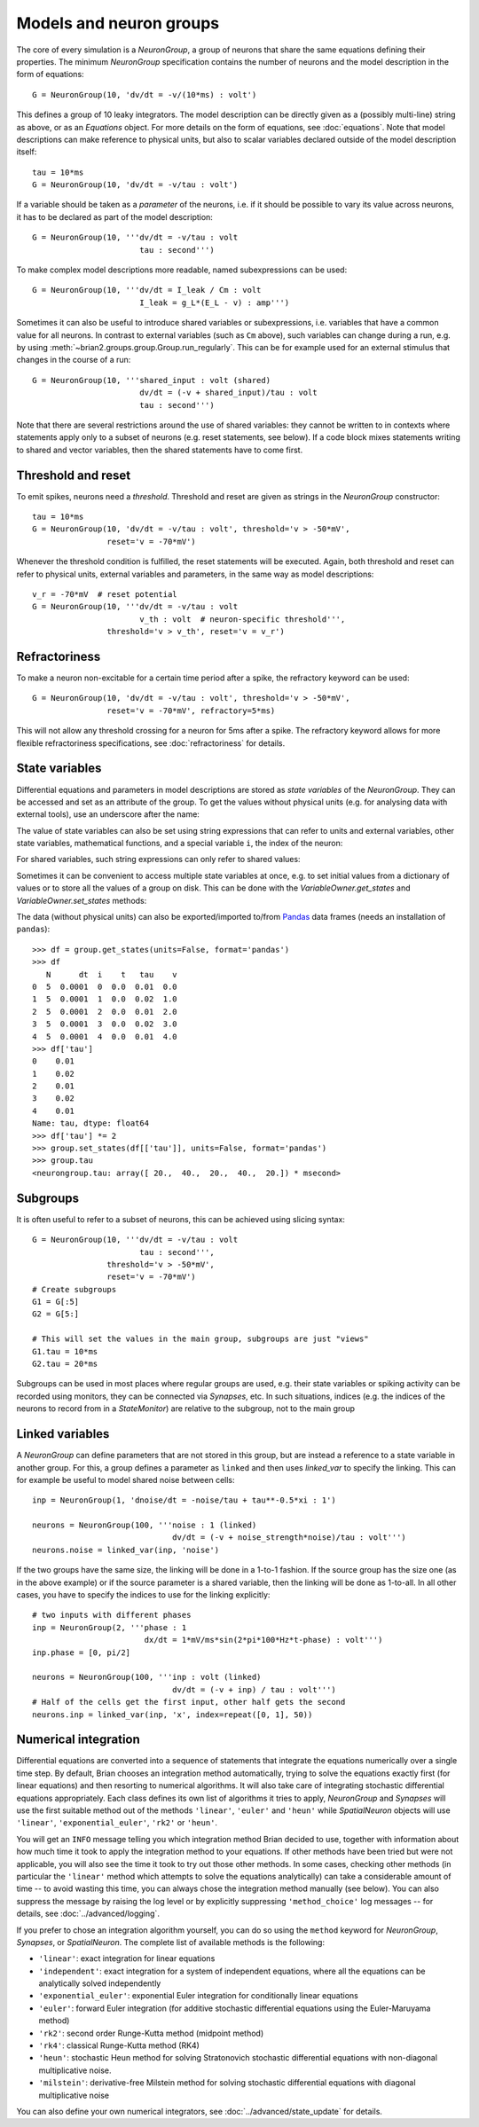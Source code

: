 Models and neuron groups
========================

The core of every simulation is a `NeuronGroup`, a group of neurons that share
the same equations defining their properties. The minimum `NeuronGroup`
specification contains the number of neurons and the model description in the
form of equations::

    G = NeuronGroup(10, 'dv/dt = -v/(10*ms) : volt')

This defines a group of 10 leaky integrators. The model description can be
directly given as a (possibly multi-line) string as above, or as an
`Equations` object. For more details on the form of equations, see
:doc:`equations`. Note that model descriptions can make reference to physical
units, but also to scalar variables declared outside of the model description
itself::

    tau = 10*ms
    G = NeuronGroup(10, 'dv/dt = -v/tau : volt')

If a variable should be taken as a *parameter* of the neurons, i.e. if it
should be possible to vary its value across neurons, it has to be declared
as part of the model description::

    G = NeuronGroup(10, '''dv/dt = -v/tau : volt
                           tau : second''')

To make complex model descriptions more readable, named subexpressions can
be used::

    G = NeuronGroup(10, '''dv/dt = I_leak / Cm : volt
                           I_leak = g_L*(E_L - v) : amp''')

Sometimes it can also be useful to introduce shared variables or subexpressions,
i.e. variables that have a common value for all neurons. In contrast to
external variables (such as ``Cm`` above), such variables can change during a
run, e.g. by using :meth:`~brian2.groups.group.Group.run_regularly`. This can be
for example used for an external stimulus that changes in the course of a run::

    G = NeuronGroup(10, '''shared_input : volt (shared)
                           dv/dt = (-v + shared_input)/tau : volt
                           tau : second''')

Note that there are several restrictions around the use of shared variables:
they cannot be written to in contexts where statements apply only to a subset
of neurons (e.g. reset statements, see below). If a code block mixes statements
writing to shared and vector variables, then the shared statements have to
come first.

Threshold and reset
-------------------
To emit spikes, neurons need a *threshold*. Threshold and reset are given
as strings in the `NeuronGroup` constructor::

    tau = 10*ms
    G = NeuronGroup(10, 'dv/dt = -v/tau : volt', threshold='v > -50*mV',
                    reset='v = -70*mV')

Whenever the threshold condition is fulfilled, the reset statements will be
executed. Again, both threshold and reset can refer to physical units,
external variables and parameters, in the same way as model descriptions::

    v_r = -70*mV  # reset potential
    G = NeuronGroup(10, '''dv/dt = -v/tau : volt
                           v_th : volt  # neuron-specific threshold''',
                    threshold='v > v_th', reset='v = v_r')
                     
Refractoriness
--------------
To make a neuron non-excitable for a certain time period after a spike, the
refractory keyword can be used::

    G = NeuronGroup(10, 'dv/dt = -v/tau : volt', threshold='v > -50*mV',
                    reset='v = -70*mV', refractory=5*ms)    

This will not allow any threshold crossing for a neuron for 5ms after a spike.
The refractory keyword allows for more flexible refractoriness specifications,
see :doc:`refractoriness` for details.

State variables
---------------
Differential equations and parameters in model descriptions are stored as 
*state variables* of the `NeuronGroup`. They can be accessed and set as an
attribute of the group. To get the values without physical units (e.g. for
analysing data with external tools), use an underscore after the name:

.. doctest::

    >>> G = NeuronGroup(10, '''dv/dt = (-v + shared_input)/tau : volt
                               shared_input : volt (shared)
    ...                        tau : second''')
    >>> G.v = -70*mV
    >>> print G.v
    <neurongroup.v: array([-70., -70., -70., -70., -70., -70., -70., -70., -70., -70.]) * mvolt>
    >>> print G.v_  # values without units
    <neurongroup.v_: array([-0.07, -0.07, -0.07, -0.07, -0.07, -0.07, -0.07, -0.07, -0.07, -0.07])>
    >>> G.shared_input = 5*mV
    >>> print G.shared_input
    <neurongroup.shared_input: 5.0 * mvolt>

The value of state variables can also be set using string expressions that can
refer to units and external variables, other state variables, mathematical
functions, and a special variable ``i``, the index of the neuron:

.. doctest::

    >>> G.tau = '5*ms + 5*ms*rand() + i*5*ms'
    >>> print G.tau
    <neurongroup.tau: array([  5.03593449,  10.74914808,  19.01641896,  21.66813281,
            27.16243388,  31.13571924,  36.28173038,  40.04921519,
            47.28797921,  50.18913711]) * msecond>

For shared variables, such string expressions can only refer to shared values:

.. doctest::

    >>> G.shared_input = 'rand()*mV + 4*mV'
    >>> print G.shared_input
    <neurongroup.shared_input: 4.2579690100000001 * mvolt>

Sometimes it can be convenient to access multiple state variables at once, e.g.
to set initial values from a dictionary of values or to store all the values of
a group on disk. This can be done with the `VariableOwner.get_states` and
`VariableOwner.set_states` methods:

.. doctest::

    >>> group = NeuronGroup(5, '''dv/dt = -v/tau : 1
    ...                           tau : second''')
    >>> initial_values = {'v': [0, 1, 2, 3, 4],
    ...                   'tau': [10, 20, 10, 20, 10]*ms}
    >>> group.set_states(initial_values)
    >>> group.v[:]
    array([ 0.,  1.,  2.,  3.,  4.])
    >>> group.tau[:]
    array([ 10.,  20.,  10.,  20.,  10.]) * msecond
    >>> states = group.get_states()
    >>> states['v']
    array([ 0.,  1.,  2.,  3.,  4.])
    >>> sorted(states.keys())
    ['N', 'dt', 'i', 't', 'tau', 'v']

The data (without physical units) can also be exported/imported to/from
`Pandas <http://pandas.pydata.org/>`_ data frames (needs an installation of ``pandas``)::

    >>> df = group.get_states(units=False, format='pandas')
    >>> df
       N      dt  i    t   tau    v
    0  5  0.0001  0  0.0  0.01  0.0
    1  5  0.0001  1  0.0  0.02  1.0
    2  5  0.0001  2  0.0  0.01  2.0
    3  5  0.0001  3  0.0  0.02  3.0
    4  5  0.0001  4  0.0  0.01  4.0
    >>> df['tau']
    0    0.01
    1    0.02
    2    0.01
    3    0.02
    4    0.01
    Name: tau, dtype: float64
    >>> df['tau'] *= 2
    >>> group.set_states(df[['tau']], units=False, format='pandas')
    >>> group.tau
    <neurongroup.tau: array([ 20.,  40.,  20.,  40.,  20.]) * msecond>

Subgroups
---------
It is often useful to refer to a subset of neurons, this can be achieved using
slicing syntax::

    G = NeuronGroup(10, '''dv/dt = -v/tau : volt
                           tau : second''',
                    threshold='v > -50*mV',
                    reset='v = -70*mV')
    # Create subgroups
    G1 = G[:5]
    G2 = G[5:]

    # This will set the values in the main group, subgroups are just "views"
    G1.tau = 10*ms
    G2.tau = 20*ms

Subgroups can be used in most places where regular groups are used, e.g. their
state variables or spiking activity can be recorded using monitors, they can be
connected via `Synapses`, etc. In such situations, indices (e.g. the indices of
the neurons to record from in a `StateMonitor`) are relative to the subgroup,
not to the main group


.. _linked_variables:

Linked variables
----------------
A `NeuronGroup` can define parameters that are not stored in this group, but are
instead a reference to a state variable in another group. For this, a group
defines a parameter as ``linked`` and then uses `linked_var` to
specify the linking. This can for example be useful to model shared noise
between cells::

    inp = NeuronGroup(1, 'dnoise/dt = -noise/tau + tau**-0.5*xi : 1')

    neurons = NeuronGroup(100, '''noise : 1 (linked)
                                  dv/dt = (-v + noise_strength*noise)/tau : volt''')
    neurons.noise = linked_var(inp, 'noise')

If the two groups have the same size, the linking will be done in a 1-to-1
fashion. If the source group has the size one (as in the above example) or if
the source parameter is a shared variable, then the linking will be done as
1-to-all. In all other cases, you have to specify the indices to use for the
linking explicitly::

    # two inputs with different phases
    inp = NeuronGroup(2, '''phase : 1
                            dx/dt = 1*mV/ms*sin(2*pi*100*Hz*t-phase) : volt''')
    inp.phase = [0, pi/2]

    neurons = NeuronGroup(100, '''inp : volt (linked)
                                  dv/dt = (-v + inp) / tau : volt''')
    # Half of the cells get the first input, other half gets the second
    neurons.inp = linked_var(inp, 'x', index=repeat([0, 1], 50))


.. _numerical_integration:

Numerical integration
---------------------
Differential equations are converted into a sequence of statements that
integrate the equations numerically over a single time step. By default, Brian
chooses an integration method automatically, trying to solve the equations
exactly first (for linear equations) and then resorting to numerical algorithms.
It will also take care of integrating stochastic differential equations
appropriately. Each class defines its own list of algorithms it tries to
apply, `NeuronGroup` and `Synapses` will use the first suitable method out of
the methods ``'linear'``, ``'euler'`` and ``'heun'`` while `SpatialNeuron`
objects will use ``'linear'``, ``'exponential_euler'``, ``'rk2'`` or ``'heun'``.

You will get an ``INFO`` message telling you which integration method Brian decided to use,
together with information about how much time it took to apply the integration method
to your equations. If other methods have been tried but were not applicable, you will
also see the time it took to try out those other methods. In some cases, checking
other methods (in particular the ``'linear'`` method which attempts to solve the
equations analytically) can take a considerable amount of time -- to avoid wasting
this time, you can always chose the integration method manually (see below). You
can also suppress the message by raising the log level or by explicitly suppressing
``'method_choice'`` log messages -- for details, see :doc:`../advanced/logging`.

If you prefer to chose an integration algorithm yourself, you can do so using
the ``method`` keyword for `NeuronGroup`, `Synapses`, or `SpatialNeuron`.
The complete list of available methods is the following:

* ``'linear'``: exact integration for linear equations
* ``'independent'``: exact integration for a system of independent equations,
  where all the equations can be analytically solved independently
* ``'exponential_euler'``: exponential Euler integration for conditionally
  linear equations
* ``'euler'``: forward Euler integration (for additive stochastic
  differential equations using the Euler-Maruyama method)
* ``'rk2'``: second order Runge-Kutta method (midpoint method)
* ``'rk4'``: classical Runge-Kutta method (RK4)
* ``'heun'``: stochastic Heun method for solving Stratonovich stochastic
  differential equations with non-diagonal multiplicative noise.
* ``'milstein'``: derivative-free Milstein method for solving stochastic
  differential equations with diagonal multiplicative noise

You can also define your own numerical integrators, see
:doc:`../advanced/state_update` for details.
